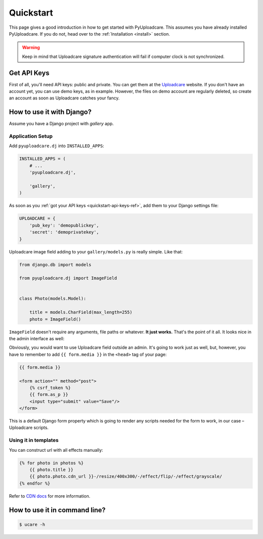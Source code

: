 .. _quickstart:

==========
Quickstart
==========

This page gives a good introduction in how to get started with PyUploadcare.
This assumes you have already installed PyUploadcare. If you do not,
head over to the :ref:`Installation <install>` section.

.. warning:: Keep in mind that Uploadcare signature authentication will fail
   if computer clock is not synchronized.

.. _quickstart-api-keys-ref:

Get API Keys
------------

First of all, you'll need API keys: public and private. You can get them
at the `Uploadcare`_ website. If you don't have an account yet, you can use
demo keys, as in example. However, the files on demo account are regularly
deleted, so create an account as soon as Uploadcare catches your fancy.

.. _quickstart-django-ref:

How to use it with Django?
--------------------------

Assume you have a Django project with *gallery* app.

Application Setup
~~~~~~~~~~~~~~~~~

Add ``pyuploadcare.dj`` into ``INSTALLED_APPS``:

.. code-block:: python

    INSTALLED_APPS = (
        # ...
        'pyuploadcare.dj',

        'gallery',
    )

As soon as you :ref:`got your API keys <quickstart-api-keys-ref>`, add them
to your Django settings file:

.. code-block:: python

    UPLOADCARE = {
        'pub_key': 'demopublickey',
        'secret': 'demoprivatekey',
    }

Uploadcare image field adding to your ``gallery/models.py`` is really simple.
Like that:

.. code-block:: python

    from django.db import models

    from pyuploadcare.dj import ImageField


    class Photo(models.Model):

        title = models.CharField(max_length=255)
        photo = ImageField()

``ImageField`` doesn't require any arguments, file paths or whatever.
**It just works.** That's the point of it all.
It looks nice in the admin interface as well:

.. image:: http://www.ucarecdn.com/84e614e4-8faf-4090-ba3a-83294715434b/

Obviously, you would want to use Uploadcare field outside an admin.
It's going to work just as well, but, however, you have to remember to add
``{{ form.media }}`` in the ``<head>`` tag of your page:

.. code-block:: django

    {{ form.media }}

    <form action="" method="post">
        {% csrf_token %}
        {{ form.as_p }}
        <input type="submit" value="Save"/>
    </form>

This is a default Django form property which is going to render any scripts
needed for the form to work, in our case – Uploadcare scripts.

Using it in templates
~~~~~~~~~~~~~~~~~~~~~

You can construct url with all effects manually:

.. code-block:: django

    {% for photo in photos %}
        {{ photo.title }}
        {{ photo.photo.cdn_url }}-/resize/400x300/-/effect/flip/-/effect/grayscale/
    {% endfor %}

Refer to `CDN docs`_ for more information.

.. _quickstart-cli-ref:

How to use it in command line?
------------------------------

.. code-block:: console

    $ ucare -h

.. _Uploadcare: https://uploadcare.com
.. _CDN docs: https://uploadcare.com/documentation/cdn/
